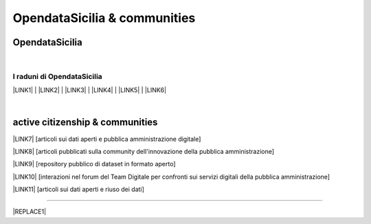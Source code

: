 
.. _h2c51612f3f501036a6db6d6433e9:

OpendataSicilia & communities
#############################

.. _hc765a74712467d4822e5b151b6c52:

OpendataSicilia
===============

.. raw:: html
   :file: opendatasicilia.html

|

.. _h38234ed44446234323682121f3c:

I raduni di OpendataSicilia
---------------------------

\ |LINK1|\  | \ |LINK2|\  | \ |LINK3|\  | \ |LINK4|\  | \ |LINK5|\  | \ |LINK6|\  

|

.. _h5c545a492429339c4615585c52303c:

active citizenship & communities
================================

\ |LINK7|\  [articoli sui dati aperti e pubblica amministrazione digitale]

\ |LINK8|\  [articoli pubblicati sulla community dell'innovazione della pubblica amministrazione]

\ |LINK9|\  [repository pubblico di dataset in formato aperto]

\ |LINK10|\  [interazioni nel forum del Team Digitale per confronti sui servizi digitali della pubblica amministrazione]

\ |LINK11|\  [articoli sui dati aperti e riuso dei dati]

--------


|REPLACE1|


.. bottom of content


.. |REPLACE1| raw:: html

    <script id="dsq-count-scr" src="//guida-readthedocs.disqus.com/count.js" async></script>
    
    <div id="disqus_thread"></div>
    <script>
    
    /**
    *  RECOMMENDED CONFIGURATION VARIABLES: EDIT AND UNCOMMENT THE SECTION BELOW TO INSERT DYNAMIC VALUES FROM YOUR PLATFORM OR CMS.
    *  LEARN WHY DEFINING THESE VARIABLES IS IMPORTANT: https://disqus.com/admin/universalcode/#configuration-variables*/
    /*
    
    var disqus_config = function () {
    this.page.url = PAGE_URL;  // Replace PAGE_URL with your page's canonical URL variable
    this.page.identifier = PAGE_IDENTIFIER; // Replace PAGE_IDENTIFIER with your page's unique identifier variable
    };
    */
    (function() { // DON'T EDIT BELOW THIS LINE
    var d = document, s = d.createElement('script');
    s.src = 'https://guida-readthedocs.disqus.com/embed.js';
    s.setAttribute('data-timestamp', +new Date());
    (d.head || d.body).appendChild(s);
    })();
    </script>
    <noscript>Please enable JavaScript to view the <a href="https://disqus.com/?ref_noscript">comments powered by Disqus.</a></noscript>

.. |LINK1| raw:: html

    <a href="https://ods2022.opendatasicilia.it/" target="_blank">Raduno 2022</a>

.. |LINK2| raw:: html

    <a href="https://ods2021.opendatasicilia.it/" target="_blank">Raduno 2021</a>

.. |LINK3| raw:: html

    <a href="https://ods2018.opendatasicilia.it/" target="_blank">Raduno 2018</a>

.. |LINK4| raw:: html

    <a href="https://opendatasicilia.it/2017/04/04/opendatafest-2017-caltanissetta-2-4-giugno-2017-odfest17/" target="_blank">Raduno 2017</a>

.. |LINK5| raw:: html

    <a href="https://ods16.opendatasicilia.it/#programma" target="_blank">Raduno 2016</a>

.. |LINK6| raw:: html

    <a href="https://opendatasicilia.it/2015/09/15/ods15-il-primo-grande-raduno-sugli-opendata-in-sicilia-raccontato-dai-protagonisti/" target="_blank">Raduno 2015</a>

.. |LINK7| raw:: html

    <a href="https://medium.com/@cirospat/latest" target="_blank">medium</a>

.. |LINK8| raw:: html

    <a href="http://www.innovatoripa.it/blogs/cirospataro" target="_blank">innovatoripa</a>

.. |LINK9| raw:: html

    <a href="https://data.world/cirospat" target="_blank">data.world</a>

.. |LINK10| raw:: html

    <a href="https://forum.italia.it/u/cirospat/activity" target="_blank">servizi pubblici digitali</a>

.. |LINK11| raw:: html

    <a href="http://opendatasicilia.it/author/cirospat/" target="_blank">opendatasicilia</a>

